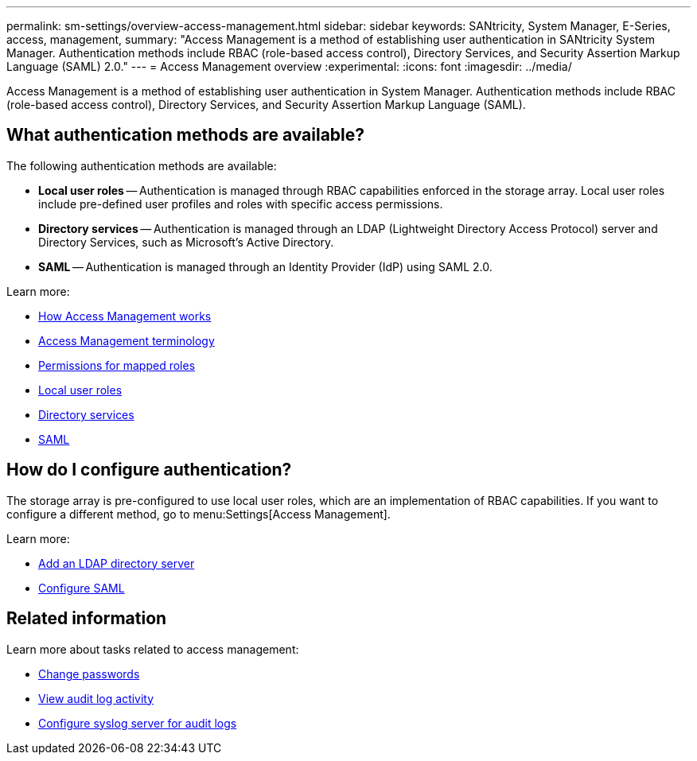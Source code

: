 ---
permalink: sm-settings/overview-access-management.html
sidebar: sidebar
keywords: SANtricity, System Manager, E-Series, access, management,
summary: "Access Management is a method of establishing user authentication in SANtricity System Manager. Authentication methods include RBAC (role-based access control), Directory Services, and Security Assertion Markup Language (SAML) 2.0."
---
= Access Management overview
:experimental:
:icons: font
:imagesdir: ../media/

[.lead]
Access Management is a method of establishing user authentication in System Manager. Authentication methods include RBAC (role-based access control), Directory Services, and Security Assertion Markup Language (SAML).

== What authentication methods are available?

The following authentication methods are available:

 ** *Local user roles* -- Authentication is managed through RBAC capabilities enforced in the storage array. Local user roles include pre-defined user profiles and roles with specific access permissions.
 ** *Directory services* -- Authentication is managed through an LDAP (Lightweight Directory Access Protocol) server and Directory Services, such as Microsoft's Active Directory.
 ** *SAML* -- Authentication is managed through an Identity Provider (IdP) using SAML 2.0.

Learn more:

 * link:how-access-management-works.html[How Access Management works]
 * link:access-management-terminology.html[Access Management terminology]
 * link:permissions-for-mapped-roles.html[Permissions for mapped roles]
 * link:access-management-with-local-user-roles.html[Local user roles]
 * link:access-management-with-directory-services.html[Directory services]
 * link:access-management-with-saml.html[SAML]


== How do I configure authentication?

The storage array is pre-configured to use local user roles, which are an implementation of RBAC capabilities. If you want to configure a different method, go to menu:Settings[Access Management].

Learn more:


* link:add-directory-server.html[Add an LDAP directory server]
* link:configure-saml.html[Configure SAML]

== Related information

Learn more about tasks related to access management:

* link:change-passwords.html[Change passwords]
* link:view-audit-log-activity.html[View audit log activity]
* link:configure-syslog-server-for-audit-logs.html[Configure syslog server for audit logs]
